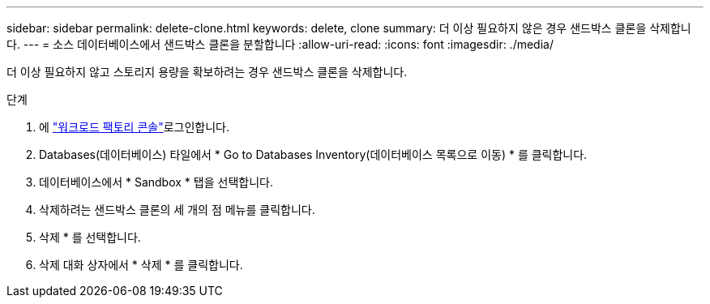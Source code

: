 ---
sidebar: sidebar 
permalink: delete-clone.html 
keywords: delete, clone 
summary: 더 이상 필요하지 않은 경우 샌드박스 클론을 삭제합니다. 
---
= 소스 데이터베이스에서 샌드박스 클론을 분할합니다
:allow-uri-read: 
:icons: font
:imagesdir: ./media/


[role="lead"]
더 이상 필요하지 않고 스토리지 용량을 확보하려는 경우 샌드박스 클론을 삭제합니다.

.단계
. 에 link:https://console.workloads.netapp.com["워크로드 팩토리 콘솔"^]로그인합니다.
. Databases(데이터베이스) 타일에서 * Go to Databases Inventory(데이터베이스 목록으로 이동) * 를 클릭합니다.
. 데이터베이스에서 * Sandbox * 탭을 선택합니다.
. 삭제하려는 샌드박스 클론의 세 개의 점 메뉴를 클릭합니다.
. 삭제 * 를 선택합니다.
. 삭제 대화 상자에서 * 삭제 * 를 클릭합니다.


